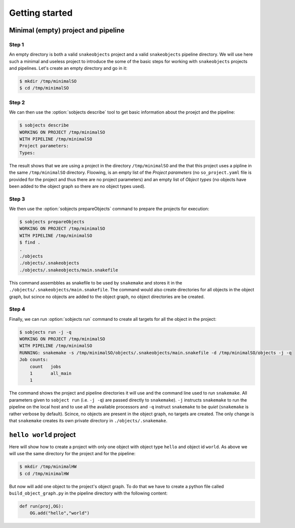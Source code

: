 Getting started
===============

Minimal (empty) project and pipeline
------------------------------------

Step 1
^^^^^^

An empty directory is both a valid ``snakeobjects`` project and a valid
``snakeobjects`` pipeline directory.  We will use here such a minimal and
useless project to introduce the some of the basic steps for working with
``snakeobjects`` projects and pipelines. Let's create an empty directory and go
in it:

.. code-block:: bash

    $ mkdir /tmp/minimalSO
    $ cd /tmp/minimalSO

Step 2
^^^^^^

We can then use the :option:`sobjects describe` tool to get basic information about
the proejct and the pipeline:

.. code-block:: bash

    $ sobjects describe
    WORKING ON PROJECT /tmp/minimalSO
    WITH PIPELINE /tmp/minimalSO
    Project parameters:
    Types:

The result shows that we are using a project in the directory
``/tmp/minimalSO`` and the that this project uses a pipline in the same
``/tmp/minimalSO`` directory. Floowing, is an empty list of the *Project
parameters* (no ``so_project.yaml`` file is provided for the project and thus
there are no project parameters) and an empty list of *Object types* (no
objects have been added to the object graph so there are no object types used).

Step 3
^^^^^^

We then use the :option:`sobjects prepareObjects` command to prepare the projects for execution: 

.. code-block:: bash

    $ sobjects prepareObjects
    WORKING ON PROJECT /tmp/minimalSO
    WITH PIPELINE /tmp/minimalSO
    $ find .
    .
    ./objects
    ./objects/.snakeobjects
    ./objects/.snakeobjects/main.snakefile

This command assembbles as snakefile to be used by ``snakemake`` and stores it
in the ``./objects/.snakeobjects/main.snakefile``.  The command would also
create directories for all objects in the object graph, but scince no objects
are added to the object graph, no object directories are be created.

Step 4
^^^^^^

Finally, we can run :option:`sobjects run` command to create all targets for all the
object in the project:

.. code-block:: bash

    $ sobjects run -j -q
    WORKING ON PROJECT /tmp/minimalSO
    WITH PIPELINE /tmp/minimalSO
    RUNNING: snakemake -s /tmp/minimalSO/objects/.snakeobjects/main.snakefile -d /tmp/minimalSO/objects -j -q
    Job counts:
        count	jobs
        1	all_main
        1

The command shows the project and pipeline directories it will use and the
command line used to run ``snakemake``.  All parameters given to ``sobject
run`` (i.e. ``-j -q``) are passed directly to ``snakemake``). ``-j`` instructs
``snakemake`` to run the pipeline on the local host and to use all the
available processors and  ``-q`` instruct ``snakemake`` to be *quiet*
(``snakemake`` is rather verbose by default). Scince, no objects are present in the object
graph, no targets are created. The only change is that ``snakemake`` creates
its own private directory in ``./objects/.snakemake``.

``hello world`` project
-----------------------
Here will show how to create a project with only one object with object type ``hello`` and object id ``world``. 
As above we will use the same directory for the project and for the pipeline:  

.. code-block:: bash

    $ mkdir /tmp/minimalHW
    $ cd /tmp/minimalHW

But now will add one object to the project's object graph. To do that we have to create a python 
file called ``build_object_graph.py`` 
in the pipeline directory with the following content:

.. code-block::

    def run(proj,OG):
        OG.add("hello","world")


